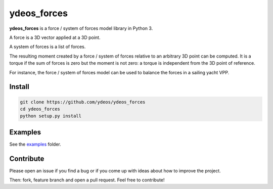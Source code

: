 ydeos_forces
============

.. image:: https://travis-ci.org/ydeos/ydeos_forces.svg?branch=main
    :target: https://travis-ci.org/ydeos/ydeos_forces

.. image:: https://app.codacy.com/project/badge/Grade/07c4cb669a7f415bafa66b6cb91ea0bf
    :target: https://www.codacy.com/gh/ydeos/ydeos_forces/dashboard?utm_source=github.com&amp;utm_medium=referral&amp;utm_content=ydeos/ydeos_forces&amp;utm_campaign=Badge_Grade

.. image:: https://coveralls.io/repos/github/ydeos/ydeos_forces/badge.svg?branch=main
    :target: https://coveralls.io/github/ydeos/ydeos_forces?branch=main


**ydeos_forces** is a force / system of forces model library in Python 3.

A force is a 3D vector applied at a 3D point.

A system of forces is a list of forces.

The resulting moment created by a force / system of forces relative to an arbitrary 3D point can be computed. It is a torque if the sum of forces is zero but the moment is not zero: a torque is independent from the 3D point of reference.

For instance, the force / system of forces model can be used to balance the forces in a sailing yacht VPP.

Install
-------

.. code-block:: shell

   git clone https://github.com/ydeos/ydeos_forces
   cd ydeos_forces
   python setup.py install


Examples
--------

See the examples_ folder.


.. _examples: https://github.com/ydeos/ydeos_forces/tree/main/examples


Contribute
----------

Please open an issue if you find a bug or if you come up with ideas about how to improve the project.

Then: fork, feature branch and open a pull request. Feel free to contribute!

